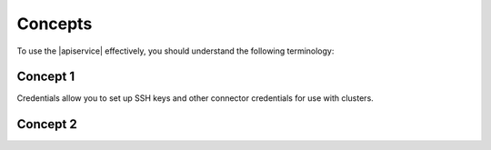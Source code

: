 .. _concepts:

========
Concepts
========

To use the |apiservice| effectively, you should understand the following terminology:


.. _concept-1:

Concept 1
~~~~~~~~~~~~~

Credentials allow you to set up SSH keys and other connector credentials for use with clusters.


.. _concept-2:

Concept 2
~~~~~~~~~~~~~

